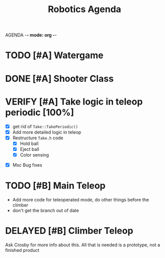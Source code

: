 AGENDA -*- mode: org -*-

#+STARTUP: overview

#+TITLE: Robotics Agenda


* TODO [#A] Watergame


* DONE [#A] Shooter Class
CLOSED: [2022-02-08 Tue 21:01]
* VERIFY [#A] Take logic in teleop periodic [100%]
CLOSED: [2022-02-10 Thu 21:48]
:LOGBOOK:
CLOCK: [2022-02-10 Thu 20:59]--[2022-02-10 Thu 21:48] =>  0:49
:END:
 - [X] get rid of ~Take::TakePeriodic()~
 - [X] Add more detailed logic in teleop
 - [X] Restructure ~Take.h~ code
    - [X] Hold ball
    - [X] Eject ball
    - [X] Color sensing
- [X] Msc Bug fixes
* TODO [#B] Main Teleop
SCHEDULED: <2022-02-12 Sat>

+ Add more code for teleoperated mode, do other things before the climber
+ don't get the branch out of date
* DELAYED [#B] Climber Teleop
Ask Crosby for more info about this. All that is needed is a prototype, not a finished product



